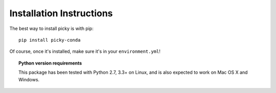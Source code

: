 Installation Instructions
=========================

The best way to install picky is with pip::

  pip install picky-conda

Of course, once it's installed, make sure it's in your ``environment.yml``!

.. topic:: Python version requirements

  This package has been tested with Python 2.7, 3.3+ on Linux,
  and is also expected to work on Mac OS X and Windows.
